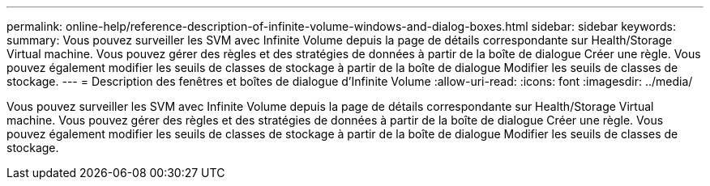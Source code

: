 ---
permalink: online-help/reference-description-of-infinite-volume-windows-and-dialog-boxes.html 
sidebar: sidebar 
keywords:  
summary: Vous pouvez surveiller les SVM avec Infinite Volume depuis la page de détails correspondante sur Health/Storage Virtual machine. Vous pouvez gérer des règles et des stratégies de données à partir de la boîte de dialogue Créer une règle. Vous pouvez également modifier les seuils de classes de stockage à partir de la boîte de dialogue Modifier les seuils de classes de stockage. 
---
= Description des fenêtres et boîtes de dialogue d'Infinite Volume
:allow-uri-read: 
:icons: font
:imagesdir: ../media/


[role="lead"]
Vous pouvez surveiller les SVM avec Infinite Volume depuis la page de détails correspondante sur Health/Storage Virtual machine. Vous pouvez gérer des règles et des stratégies de données à partir de la boîte de dialogue Créer une règle. Vous pouvez également modifier les seuils de classes de stockage à partir de la boîte de dialogue Modifier les seuils de classes de stockage.
